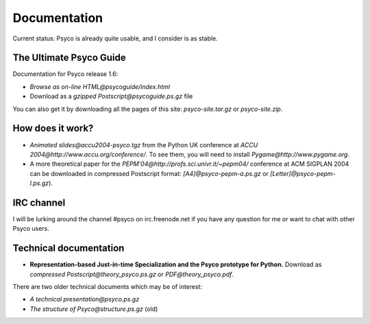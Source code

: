 Documentation
*************


Current status: Psyco is already quite usable, and I consider is as stable.


The Ultimate Psyco Guide
========================

Documentation for Psyco release 1.6:

* `Browse as on-line HTML@psycoguide/index.html`
* Download as a `gzipped Postscript@psycoguide.ps.gz` file

You can also get it by downloading all the pages of this site: `psyco-site.tar.gz` or `psyco-site.zip`.


How does it work?
=================

* `Animated slides@accu2004-psyco.tgz` from the Python UK conference at
  `ACCU 2004@http://www.accu.org/conference/`.  To see them, you will need to
  install `Pygame@http://www.pygame.org`.

* A more theoretical paper for the `PEPM'04@http://profs.sci.univr.it/~pepm04/` conference at ACM SIGPLAN 2004 can be downloaded in compressed Postscript format: `[A4]@psyco-pepm-a.ps.gz` or `[Letter]@psyco-pepm-l.ps.gz`).


IRC channel
===========

I will be lurking around the channel #psyco on irc.freenode.net if you have any question for me or want to chat with other Psyco users.


Technical documentation
=======================

* **Representation-based Just-in-time Specialization and the Psyco prototype for Python.**  Download as `compressed Postscript@theory_psyco.ps.gz` or `PDF@theory_psyco.pdf`.

There are two older technical documents which may be of interest:

* `A technical presentation@psyco.ps.gz`
* `The structure of Psyco@structure.ps.gz` (old)
